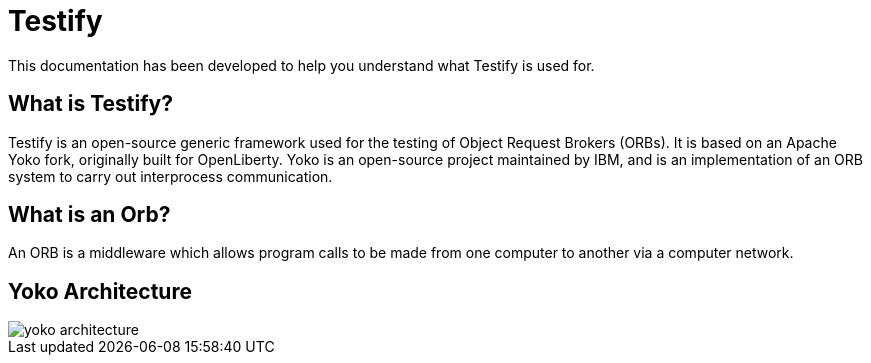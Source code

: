 = Testify

:example-caption!:

This documentation has been developed to help you understand what Testify is used for.

== What is Testify?

Testify is an open-source generic framework used for the testing of Object Request Brokers (ORBs). It is based on an Apache Yoko fork, originally built for OpenLiberty. Yoko is an open-source project maintained by IBM, and is an implementation of an ORB system to carry out interprocess communication. 

== What is an Orb?

An ORB is a middleware which allows program calls to be made from one computer to another via a computer network. 

== Yoko Architecture 

image::docs/images/yoko_architecture.png[]







